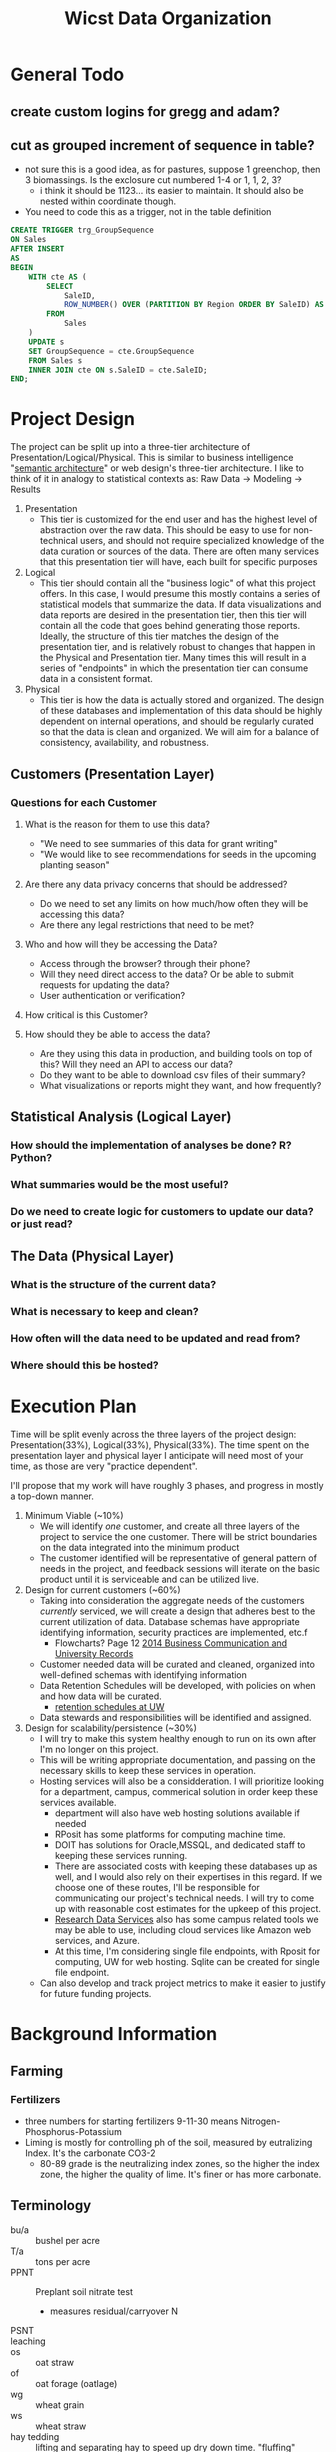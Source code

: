 #+TITLE: Wicst Data Organization
#+TODO: TODO(t) REVISIT(r) REVIEW(v) | DONE(d) IGNORED(i)

* General Todo
** create custom logins for gregg and adam?
** cut as grouped increment of sequence in table?
- not sure this is a good idea, as for pastures, suppose 1 greenchop, then 3 biomassings. Is the exclosure cut numbered 1-4 or 1, 1, 2, 3?
  - i think it should be 1123... its easier to maintain. It should also be nested within coordinate though.
- You need to code this as a trigger, not in the table definition
#+begin_src sql
CREATE TRIGGER trg_GroupSequence
ON Sales
AFTER INSERT
AS
BEGIN
    WITH cte AS (
        SELECT
            SaleID,
            ROW_NUMBER() OVER (PARTITION BY Region ORDER BY SaleID) AS GroupSequence
        FROM
            Sales
    )
    UPDATE s
    SET GroupSequence = cte.GroupSequence
    FROM Sales s
    INNER JOIN cte ON s.SaleID = cte.SaleID;
END;
#+end_src
* Project Design
The project can be split up into a three-tier architecture of Presentation/Logical/Physical. This is similar to business intelligence "[[https://docs.oracle.com/en/middleware/bi/analytics-server/datamodel-oas/semantic-models-architecture.html][semantic architecture]]" or web design's three-tier architecture. I like to think of it in analogy to statistical contexts as: Raw Data -> Modeling -> Results

1. Presentation
   - This tier is customized for the end user and has the highest level of abstraction over the raw data. This should be easy to use for non-technical users, and should not require specialized knowledge of the data curation or sources of the data. There are often many services that this presentation tier will have, each built for specific purposes
2. Logical
   - This tier should contain all the "business logic" of what this project offers. In this case, I would presume this mostly contains a series of statistical models that summarize the data. If data visualizations and data reports are desired in the presentation tier, then this tier will contain all the code that goes behind generating those reports. Ideally, the structure of this tier matches the design of the presentation tier, and is relatively robust to changes that happen in the Physical and Presentation tier. Many times this will result in a series of "endpoints" in which the presentation tier can consume data in a consistent format.
3. Physical
   - This tier is how the data is actually stored and organized. The design of these databases and implementation of this data should be highly dependent on internal operations, and should be regularly curated so that the data is clean and organized. We will aim for a balance of consistency, availability, and robustness.
** Customers (Presentation Layer)
*** Questions for each Customer
**** What is the reason for them to use this data?
- "We need to see summaries of this data for grant writing"
- "We would like to see recommendations for seeds in the upcoming planting season"
**** Are there any data privacy concerns that should be addressed?
- Do we need to set any limits on how much/how often they will be accessing this data?
- Are there any legal restrictions that need to be met?
**** Who and how will they be accessing the Data?
- Access through the browser? through their phone?
- Will they need direct access to the data? Or be able to submit requests for updating the data?
- User authentication or verification?
**** How critical is this Customer?
**** How should they be able to access the data?
- Are they using this data in production, and building tools on top of this? Will they need an API to access our data?
- Do they want to be able to download csv files of their summary?
- What visualizations or reports might they want, and how frequently?
** Statistical Analysis (Logical Layer)
*** How should the implementation of analyses be done? R? Python?
*** What summaries would be the most useful?
*** Do we need to create logic for customers to update our data? or just read?
** The Data (Physical Layer)
*** What is the structure of the current data?
*** What is necessary to keep and clean?
*** How often will the data need to be updated and read from?
*** Where should this be hosted?

* Execution Plan
Time will be split evenly across the three layers of the project design: Presentation(33%), Logical(33%), Physical(33%). The time spent on the presentation layer and physical layer I anticipate will need most of your time, as those are very "practice dependent".

I'll propose that my work will have roughly 3 phases, and progress in mostly a top-down manner.

1. Minimum Viable (~10%)
   - We will identify /one/ customer, and create all three layers of the project to service the one customer. There will be strict boundaries on the data integrated into the minimum product
   - The customer identified will be representative of general pattern of needs in the project, and feedback sessions will iterate on the basic product until it is serviceable and can be utilized live.
2. Design for current customers (~60%)
   - Taking into consideration the aggregate needs of the customers /currently/ serviced, we will create a design that adheres best to the current utilization of data. Database schemas have appropriate identifying information, security practices are implemented, etc.f
     - Flowcharts? Page 12 [[https://cms.library.wisc.edu/archives/wp-content/uploads/sites/21/2015/06/2014-Electronic-Business-Communication-and-University-Records.pdf][2014 Business Communication and University Records]]
   - Customer needed data will be curated and cleaned, organized into well-defined schemas with identifying information
   - Data Retention Schedules will be developed, with policies on when and how data will be curated.
     - [[https://www.library.wisc.edu/archives/records-management/uw-madison-records-retention-schedules-and-disposition/][retention schedules at UW]]
   - Data stewards and responsibilities will be identified and assigned.
3. Design for scalability/persistence (~30%)
   - I will try to make this system healthy enough to run on its own after I'm no longer on this project.
   - This will be writing appropriate documentation, and passing on the necessary skills to keep these services in operation.
   - Hosting services will also be a considderation. I will prioritize looking for a department, campus, commerical solution in order keep these services available.
     - department will also have web hosting solutions available if needed
     - RPosit has some platforms for computing machine time.
     - DOIT has solutions for Oracle,MSSQL, and dedicated staff to keeping these services running.
     - There are associated costs with keeping these databases up as well, and I would also rely on their expertises in this regard. If we choose one of these routes, I'll be responsible for communicating our project's technical needs. I will try to come up with reasonable cost estimates for the upkeep of this project.
     - [[https://storage.researchdata.wisc.edu/][Research Data Services]] also has some campus related tools we may be able to use, including cloud services like Amazon web services, and Azure.
     - At this time, I'm considering single file endpoints, with Rposit for computing, UW for web hosting. Sqlite can be created for single file endpoint.
   - Can also develop and track project metrics to make it easier to justify for future funding projects.
* Background Information
** Farming
*** Fertilizers
- three numbers for starting fertilizers 9-11-30 means Nitrogen-Phosphorus-Potassium
- Liming is mostly for controlling ph of the soil, measured by eutralizing Index. It's the carbonate CO3-2
  - 80-89 grade is the neutralizing index zones, so the higher the index zone, the higher the quality of lime. It's finer or has more carbonate.
** Terminology
- bu/a :: bushel per acre
- T/a :: tons per acre
- PPNT :: Preplant soil nitrate test
  + measures residual/carryover N
- PSNT ::
- leaching ::
- os :: oat straw
- of :: oat forage (oatlage)
- wg :: wheat grain
- ws :: wheat straw
- hay tedding :: lifting and separating hay to speed up dry down time. "fluffing"
- windrow :: row of cut hay/small grain crop. Normally before being baled combined or rolled
- raking :: seems another method of making windrows,
- hay :: cut grass left out to dry, generally used for food.
  - 10% moisture
- straw :: wheat/oats/barley after the combine that cuts off the berry stuff on the top.
  - generally used for bedding, decoration, scattered etc.
- hay bale  :: a bundle that has more moisture than straw bale
- straw bale :: oat/wheat straw after the cutting, super dry
- baleage :: fermented forage >  "baled" > wrapped in a tube or plastic
  - 45-55% moisture
  - basically skip the
- haylage :: forage chopper > bagged/silo/bunk/covered
  - 60-70% moisture ("high moisture haylage")
  - called such because it's left to wilt for shorter period of time than normal hay
- forage ::
- silage :: anything stored in silo
- ensile :: put into a silo to preserve as silage
- plowing :: technically a type x of tilling but more intense
- moldboard plowing :: more scoop and flip action of plowing
- chisel plowing :: more claw deep and disturb type of plowing
- flail mower :: cutter adapted for occasional immovable objects, will just "not cut" the rock instead of catching it and throwing it.
  - also can cut lower to the ground.
- cultivator :: it's like mixing top soil... technically tilling. but "no-till system"
- tine weeding :: little claw like thing dragging behind
- ANPP :: aerial net primary production
  - seems like measuring the surface area and productivity of the cover.
  - they have canapeo measurements
- paddock :: enclosed area for pasturing or exercise animals
** Data
- each season has multiple crops, wheat (grain, straw) and alfalfa (multiple cuts)
- two sites ARL and LAC. No LAC past 2003
- system 1:6, 14:15.
  - 14 only shows up in 2002, and 15 only shows up in 1999-2002. These look like modifications of 4 and 5. From notes tab:
    #+begin_quote
    all plots for cuts 3 and 4 of CS4 and CS5 were not sampled for quality analysis (not sure why)
    #+end_quote
- blocks 16 each year starting in 2017, 14 each year from 1989 - 2016.
- system 2 has only filler corn the first year
- system 3: 1989, 1990 don't have all 3 crop1. 2019 is missing wg?
  - 1994, LAC, there's one wg rotation
- oat grain crop1
** Actionable
*** 1989 system 2 has potential mislabel
- supposed to be corn/sb but two rows of block 1 have both labeled as corn and none with soybean.
  #+begin_src R
wicst_raw |>
  filter(system == 2) |>
  select(year, crop1, crop2, crop3) |>
  distinct(year, crop1, crop2, crop3) |>
  xtabs(~year + crop1, data =  _)
  #+end_src
- it's possible this is just how the trial started? It's unclear how this
** Treatment
- "c silage" is 2017-2019
- "c_silage" is 2020-2023
** Soil Metric
cash cornell guide
- POM-C :: particulate organic matter
  - indicator for management practices
- PLFA :: phospholipids fatty acids
- SOC :: soil organic carbon
- Total C+N ::
- 24-hr C :: biotic indicator
- ACE protein :: indicator of fungi
- Aggregate stability ::
* Table Documentation/Notes
** Global ID Structure
H2023_A204MMS_CS_1
- H...._......._.._. (action)
  - H :: harvest
  - L :: direct harvest Loss?
  - G :: global harvest loss
  - B :: biomassing
  - C :: Canopeo?
  - S :: plantings/seedings
  - M :: manuring
  - F :: fertilizing
  - P :: pesticidings
- .YYYY_......._.._. (year)
  - the 4 digit year
- ....._A......_.._. (site)
  - A :: Arlington
  - L :: Lakeland
- ....._.PPP..._.._. (plot)
  - 3 digit plot id
- ....._....MM._.._. (section)
  - MM :: Main
  - MA :: Macro (biofuels)
  - MI :: Micro (biofuels)
  - WW :: West (EI)
  - ES :: East Strip
  - WS :: West Strip (corn silage)
- ....._......C_.._. (coordinate)
  - S :: South
  - C :: Central
  - N :: North
- ....._......._CN_. (product)
  - very loose description of the product
- ....._......._.._1 (cut)
  - 1 - 5 currently for cut from location
  - signifies temporal
** plots
- system should be a property of plots... but the lakeland plots are an excepttion to that requirement what to do here...
** SubPlots
** SidePlots
for corn silaging. ID will be
** Fuelplots
captures the macro and micro size plots for the prairie location
** Plantings
** Manurings
- include just source
- source (liquid, solid)
- methods (broadcast, injected)
** Fertilizings
- uan32 : can just put 32-0-0-0-0
- [ ] split out lime into a different table, just need the grading, see ch5 of extension pdf
- [ ] N, p2o5, k20, s, ... as column names
** Tillings
*** Fields
- type (primary, secondary, tert)
- date
- implement (field cultivator, rotary hoe, tine weeder, row cultivator, strip tiller, cultipacker, chisel plow, disk-chisel plow, disk)
- passes
** Pesticidings
*** Fields
- date
- common name (roundup/power max, fs transform plus)
- category (herbicide, insecticide, fungicide, adjuvant)
  - ams is an adjuvant
  - fs transform plus is adjuvant
- rate
- rate unit
** Pesticides
separate out the types of pesticides here, and more detailed information about them, posibilities
** Canopeo
*** Fields
**** canopeo_id
**** coverage_date
**** plot
**** coordinate
**** percent_cover
** Harvestings
- "Collecting a product off the field, no matter the form"
*** Fields
**** plot
**** harvest_date
**** harvest_area
**** product
**** product_description
** biomassings
it looks like 1 evaluation per season for everything except pasture. In the datasheets,even at a single date, there are multiple "bags", if we record the bag weight for those instances, each row in the table is a bagging. I'd say it should be a cut evaluation or something. plot -> cut ->
- the length of plot changes for each plot cutting... so if pasture and anpp go into the same table, each cut by definition can't be the same quadrant because they will have different areas. we should consider plot(cut x quadrat)
*** Questions
- [X] how important is % moisture when evaluating this... it seems pasture its recorded, but anpp like alfalfa is not.
- [X] alfalfa is harvested, but then also evaluated later in the season?
- Does the cutting in a field season happen in the exact same quadrant?
- Do the cuts on N, C, S happen at the same time? can we assume that they might be different?
*** Fields
**** plot (subplot)
"section", main, e1, e2, e3, e4 should be captured or implied by the plot and the table, so doesn't need duplication in this column
**** sample_date
**** coordinate
  we need this because for the canopeo measurements, even within small EI plots with SW, there are 3 measurements being taken, one for south, central and north. Furthermore, the locations in the main plots are also sometimes 3 measurements, though often the sampling itself is just "center".
  For pasture, there's multiple locations that rotate for biomassing
  multiple locations are captured _sometimes_, idk if default should be center if only 1?
  - south
  - central
  - north
  - paddock 1
  - paddock 2
  - paddock 3
  - paddock 4
  - paddock 5
  - paddock 6
  - paddock 7
  - paddock 8
**** cut
- pastures need a cut column
**** biomassing_area
**** method
there's the above ground quadrat methodology, which is normally .5m2 or 1m2 quadrats, and the below ground stuff was .3
- quadrat
- undercutting
**** crop_component
- shoots
- roots
- both
**** crop
- alfalfa
- weeds
- oats
- berseem clover
- red clover
- residue
  - dead stuff, but different than weeds.
- pasture
** BiomassingDetails
*** Fields
**** biomassing_id
**** biomass_width
**** biomass_length
**** bag_weight
** HarvestPlantings
- linkage table
- resolves many to many relationship between Harvests and Plantings because multiple crops can be involved in a harvest (oats/alfalfa). Multiple harvests can be made of a single crop (alfalfa).
- plantings may not be harvested, instead they may be tilled into the land, or they may simply die. but the reverse harvest must have
** HarvestingDetails?
This table preserves some of the intermediary tools used to calculate final harvest numbers. Generally there are additional implements used, such as bags for straw and wagons for bales. We require that these numbers be associated with specific harvests. If we harvest 3 cuts of alfalfa through the season, it's possible each cut will use a different bag.
TBD: do we really need wet -> dry -> bag?
*** Fields
**** harvesting_id (PK, FK)
**** wet_bag_weight
**** dry_bag_weight?
 - I believe some datatables also measure the dry bag... is this because the bag itself has some moisture?
**** wagon_color
**** wagon_weight
**** bag_and_wet_product
**** bag_and_dry_product
**** num_bales
- sometimes meta information of how many bales were measured... needed? in comments?
- 2021_harvests_wheat_straw has an example.
**** comments
 - since this is 1-1 with the harvest, this will also be anything related to the harvest itself
** HarvestLosses
- captures any losses recorded in the field during harvest times, needs to be separate because sometimes the "true" yield reflective shouldn't adjust for these losses. losses happen in the real world too.
- there are TWO types of losses, those that affect all area for cultivator blight, and those that you directly subtract from the harvest area
- We do NOT track losses that do not affect final harvests, that is not the purpose of this table, i.e. filler corn reductions in the side plots
*** Fields
**** harvestingloss_id                                                     :PK:
**** harvesting_id                                                         :FK:
- link to harvesting_id, where there's plot info and such
**** harvest_loss_area
- the direct loss to the harvesting area, most important
** DirectLossDetails
- If "direct loss" is not known, the details will contain how much was damaged and the proportional factor. Unfortunately this normally happens when
*** Fields
**** harvestingloss_id
**** assessment_total_area
- assessment_total is the denominator for the final correction factor assessment_loss_area / assessment_total_area
**** assessment_total_length
- is it helpful to know how area was calculated? I guess?
**** assessment_total_width
**** assessment_loss_length
**** assessment_loss_width
**** assessment_loss_area
**** assessment_loss_rows
**** loss_rows
**** loss_width
**** loss_length
**** loss_reason?
- free text for reason?
- can potentially systematize and move "up" to harvestloss table
**** loss_location?
- free text for describing where?
**** comments
** SystematicLoss
- these apply to the HARVEST AREA. i.e. .2 loss fraction means that the area was reduced by 20%. this is important distinction because in the yield calculation the adjustment is in the denominator. For example, 20% systematic loss with 20000 sqft and 1000 dry weight yield means 1000 / (20000 * .8). This is different than saying the yield increased by 20% b/c 1000 / (20000 * .8) != 1000 * 1.2 / 20000.
** SystematicHarvestLossDetails
*Nah, still no. We can make this a game time decision if we just track assessment area and damage.*
- a reason for SPLITTING these losses, is that we MUST make the assumption by default that every loss in harvest losses is mutually exclusive.
I think there needs to be a different table for systematic changes, because all of this needs to be combined into a multiplicative factor for harvest area lost. That means there's multiple fractions like 1/5 for water loss, 1/7 for lodging, etc, but there's multiple things you could do for each fraction, i.e. assume they're independent! in which case it's not the simple sum, but you need inclusion exclusion formula for calculating loss.
- assume mutual exclusion (this is the easiest case when multiple rows are evaluated over the same assessment area, and is probably the most common case).
** HarvestingDimensions
Each harvest must capture an /intended/ area. These dimensions are not always given, but given that the harvest area for some plots will vary depending on the measurements taken each year, it's important that these intermediary numbers also be preserved as those measurements will affect yield/area calculations. Finally, there is some noted confusion about what "numbers" to use for length/width in the datasheets, so it would be nice to see if there are errors being made about particular years. The numbers are associated with single harvests. should be a 1-1 optional participation?
TBD: maybe merged with details table
- harvesting_id (PK, FK)
- plot
- harvest_length
- harvest_width
** Undercutting?
they were using underccuts to measure biomassings... maybe ignore?
*** using the undercuts
* Relationships
- sites-plots
- plots is an identifying relationship
** HarvestLosses 3o---| Harvestings
- Losses refers to harvestings
- one to many because many losses in a field at harvest time, different sections of plot
- Non-identifying because
  - the distinction is actually not THAT important, since we're using a surrogate key (not a composite) for harvest losses, ie, it's going to be redundant to make the harvest id also a key, because our surrogate key harvestlosses_id will identify the loss.
- harvestloss -> harvestings participation is MANDATORY because you can't have a loss without a harvest
- the other way harvestings -> loss is OPTIONAL because not all harvestings will have a loss.
  - on the joins... you'll just have to rememeber to hit this table, and zero out the harvests without any values here.
** HarvestingDetails |o---| Harvestings
- details refer to harvestings
- 1-1 because... only one action being described
  #+begin_quote
CREATE SCHEMA IF NOT EXISTS `myagg` DEFAULT CHARACTER SET utf8
CREATE TABLE IF NOT EXISTS `myagg`.`EIHarvests?` (
)
ENGINE = InnoDB
  #+end_quote
** BioDetails -> Bio <- Yieldings
- why doesn't this work
- it's backward, because now you're trying to say yield_id is a foreign key from two places, and that same field can't point to two different places
  - bio.id <- yield.id -> harvest.id (incorrect)
  - bio.id -> yield.id <- harvest.id
- I think you have to implement it as Bio -> Yieldings... can you implement it as a check?
* Style Guide
** Table Names
- lowercase and all plural
- SAS needs all the tablenames to be lowercase otherwise they won't get imported
* GCP
- postg
** postgres db
- pass: Sanfordlab
- myliou:iamtheadmin
** Journey
- download gcloud cli through the sdk, enable IAM,
** Getting into the db
1. Direct connection
   The database will have a public facing IP address. If you try to connect to that directly ip, port 5432, then you'll be asked username/password and you're in! Since this is weaker in security, google will require that you specify which ip addresses you'll be connecting from, so that people can't just bruteforce attack your database. You need to specify a mask of ip addresses as a range.
2. SQL Proxy Auth
   Essentially you're setting up a tunnel from your computer to
** SQL Proxy Auth
A "proxy" is just another networking way of connecting to your database.
- setup a dedicated host
* MSSQL
** Login
Database <WEIR> has been setup on Prod (stanley.doit.wisc.edu), and Development (carrington.doit.wisc.edu)

Dev:
WEIR_dbo  PASSWORD= Ty&xJUmh!X*AYp
WEIR_User PASSWORD= gIP#mRoA2t9BAz
WEIR_Read PASSWORD= 8q4r^W@1^RUJRD

Prod:
WEIR_dbo  PASSWORD= @Dd8jGMSfyJ%P$
WEIR_User PASSWORD= 0xt&j8nZ!WSDGh
WEIR_Read PASSWORD= 8R*BCYGY$ms1a@
** Custom Login
gregg_read PASSWORD=
** Install
*** ODBC drivers
Need to install [[from ][odbc drivers]]
#+begin_src
brew tap microsoft/mssql-release https://github.com/Microsoft/homebrew-mssql-release
brew update
HOMEBREW_ACCEPT_EULA=Y brew install msodbcsql18 mssql-tools18
#+end_src

- brew output
  #+begin_quote
  If you installed this formula with the registration option (default), you'll
  need to manually remove [ODBC Driver 18 for SQL Server] section from
  odbcinst.ini after the formula is uninstalled. This can be done by executing
  the following command:
    odbcinst -u -d -n "ODBC Driver 18 for SQL Server"
  #+end_quote
*** sas access
#+begin_quote
libname mssql sqlsvr complete="DRIVER={SAS ACCESS to SQL Server};
HOST='sqlserverdb.mycompany.com';DB=mydb;PORT=1433;
AuthenticationMethod=4;
EncryptionMethod=0;"
user=mydom\myuserid password='MyPassword1!';
#+end_quote
*** scrollable cursors?
- "As a best practice, set the EnableScrollableCursors ODBC driver option to 3." [[https://documentation.sas.com/doc/en/pgmsascdc/9.4_3.5/acreldb/p02o7pdhah9nusn1dgqjgo66ibgs.htm][sas access mssql]]
*** Firewall
* Front End/ETL Solutions
** Bettyblocks
** SSIS Package
- i think dstx file? that you just run from local machine and it just works
** Power Automate
* Notes
** Meeting
- meeting in field, if grain, normally it's just calculated on site with the moisture,
- if it's oatlage or forage, throw it into a freezer and the deviation is... if it's a biomassing, then there's wet and dry weight,
- 2016 - 2017
- 2013-2015 rrl? moisture?
** [2024-12-12 Thu] yield review
- 13 and 13.5 transition, for wheat grain.
** ENTRY anomaly
- 1993: we believe there was significant winter kill in
- 1993: pasture was established in 1990, in 92, we interseeded more plants on top of the established pasture, it just takes a while to get going.
  - 4/30/92 we planted brome, timothy, and orchard grass (NA)
  - 1993 plots were a struggle to figure out. We believe there might be some mislabels in 1993, as the agcalendar was difficult to interpret.
- hole and you fill in plant
- interseed :: you plant and simultaneous
- interseed replant :: already something established, for example alfalfa, remedy stand issue
- replant :: we tilled everything up and start over again
** Db Design Review
- have to feed rye with manure, but originally did not need manure because just harvesting soybean. It's wasting manure because legumess fix nitrogen. But needed a LOT of rye biomass
- why barley? roller crimp before soybean, but delays the process too long, but then you can't plant a winter wheat. Barley becomes the small grain so that we can get an earlier harvest, in order to have the cover crop. corn -> soybean -> small grain
** Fertilizings with Nolan
Phosphorus and Potassium HAS to be preplant, about 1 week before planting date for Corn, soy, wheat
** dflkjdf
josh passed away, 2013 can you continue this,janet was the one that
** [2024-10-18 Fri] NSCR Kristin Foehringer
- started as soil scientist, wrangling planners and conservation planning process at, "atcat50"
- "farm lab" at dairy science research lab
*** background
erin & gregg asked to expand socnet that aligns with the government nrce. want to monitor more soils.
*** powerpoint
- reactive,if there's a problem, NRCS purpose. they don't put in a gully to prevent erosion for example
- constrained by farm bill, has to be written into law for them to be more preventative not reactive
- phase 3, need to quantify what they're doing to report to the american people
- CEMA, farm scale forested land, asses soil organic stock monitoring, they contract it out, farmers request, they contact someone qualified, and they would pay the farmer to do it.
  - "CEMA 221" bachelors in soils eg, side job.
  - you are also the person owning the data. "QI" qualified individual
  - opportunity to expand socnet
- USDA is starting to provide information on carbon markets, and farmers can "arm them selves" against people tyring to buy their carbon credits
**** comet
usda's response for monitoring.
- "the blue book" has ab unch of equations and such, sthe impact of greenhouse gasses and evaluation of practices
**** partnerships for climate smart commodities
- grants for, IRA funds and they're. iowa soybean association, wisconsin farmers association. invest climate commodites, and doling out to farmers to implmeent those climate friendly things. But they eventually enter their data into COMET to see how much they get.
*** terminology
- PLU - planning land unit
- TSP - technical service provider
- QI - Qualified Individual
- COMET-farm - https://comet-farm.com/home, web monitoring
  - empirical model in dephth
- COMET-planner
- IPCC - international panel of carbon.. counting? panel for standardizing impact
- MMRV :: monitoring something something
- CENTURY :: soil carbon model biochemical models
- CRP :: land removed to plant corn...
  - contracts are 15 years and stuff
- STIR :: soil tillage intensity rating
- RUSSELL2 ::
** [2024-10-10 Thu] w/ doit database
*** Notes
- MSSQL server over 20 years
  - two shared, 2022, 2021 always on dedicated
  - development environment, production environment, regular database user, database owner user, read/write user, back it up, patching operating system, microsoft sql administrator, query, 24/7 shop, WAMS department kind of, and through their application, wisconsin public radio.
  - per month, hosting fee, how big it is, 100$ an hour for etl help, consulting
- no enterprise mysql support
- no postgress,
- Derek, team lead for oracle database hosting
  - Exodata
  - cloud at customer
  - storage
  - student systems, hr
*** Questions
- MSSQL vs Oracle, some geometry requests
- who's creating the user accounts and such, creating new views? sql.
- helping upload csv files to upload
- Maintain offsite backups and perform disaster recovery in case disaster destroys the database.
- Maintain and manage database at reasonably high availability at >99.99% uptime.
- Monitor log files and performance of database, ensuring optimum performance
- Schedule consistent maintenance on the server, including patching operating system
- Monitor security and prevent any unauthorized access to the database
- Manage user access and permissions by adding and removing users as needed
- Communicating and reporting signs of damage to data integrity, potential security vulnerabilities, scheduled maintainances and downtimes, and usage of computing and database resources.
** [2024-10-09 Wed] wisconet with david
- attendance: izzy, david, chris, david
- 4 instances of ec2, relational dbs, mysql.
- each station has a folder for achives
- normalzied everything for consistent measures, basically every column, boto3
** [2024-10-03 Thu] static ips
- Michael: 146.151.200.13
- Adam: 146.151.194.52
- Gregg: 146.151.200.14
** [2024-09-26 Thu] wheat yield, harvest/plant review, visit to farm
- [ ] bag weight, length, width to harvest table
- [ ] row spacing, planting depth to planting table
- ANPP? really should be a separate table as its another condsequence
- explanation of the wheat yields. The grain is cut off, then the straw is bagged as "wet", then set in a room to be dried
** <2024-09-06 Fri> Organic Marketing World, how
** [2024-09-16 Mon] First Meeting with Adam
*** "I want all of the soil test phosphorus data from your organic corn systems from 1990 to 2010"
